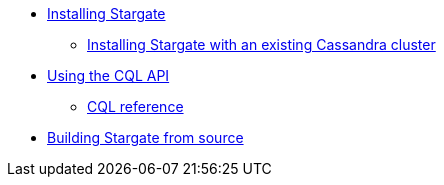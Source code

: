 //.Stargate basics
* xref:docker.adoc[Installing Stargate]
** xref:existing_cstar.adoc[Installing Stargate with an existing Cassandra cluster]
* xref:cql.adoc[Using the CQL API]
** https://cassandra.apache.org/doc/latest/cql/[CQL reference]

// .Building and running
* xref:building.adoc[Building Stargate from source]
//
// .Developing applications
// * TODO
